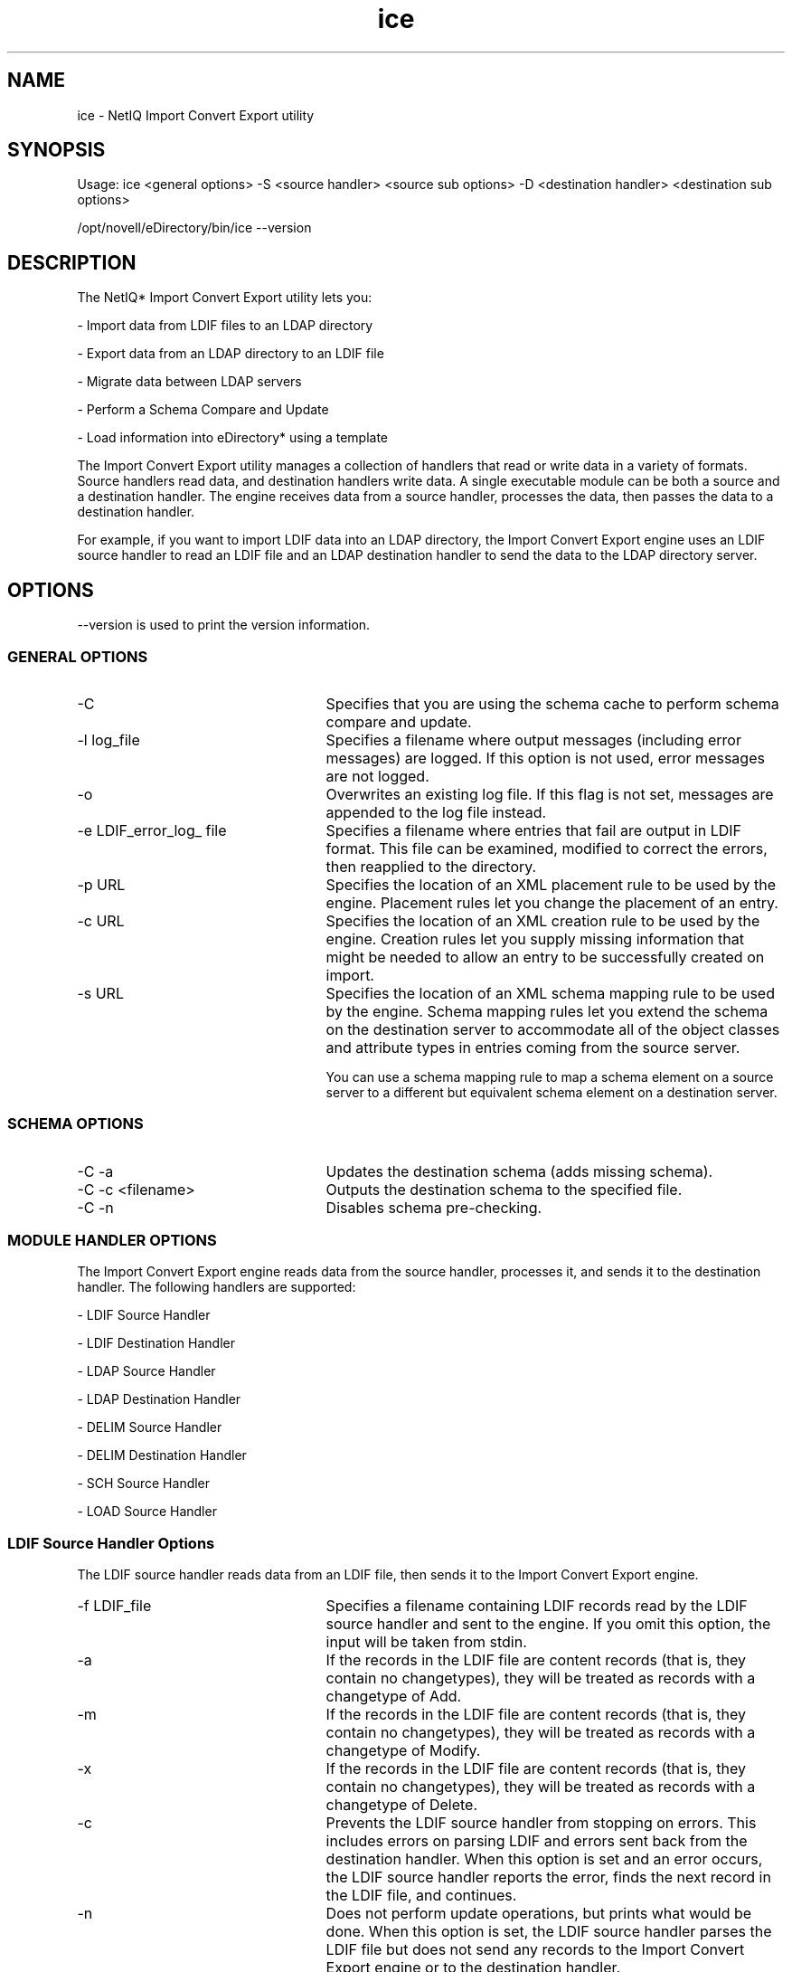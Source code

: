 '/" t
.TH ice 1m "July 2013"

.SH NAME
.P
ice - NetIQ Import Convert Export utility

.SH SYNOPSIS
.P
Usage: ice <general options> -S <source handler> <source sub options> -D <destination handler> <destination sub options>

.P
/opt/novell/eDirectory/bin/ice --version

.SH DESCRIPTION
.P
The NetIQ* Import Convert Export utility lets you:

- Import data from LDIF files to an LDAP directory

- Export data from an LDAP directory to an LDIF file

- Migrate data between LDAP servers

- Perform a Schema Compare and Update

- Load information into eDirectory* using a template

.P
The Import Convert Export utility manages a collection of handlers that read or write data in a variety of formats. Source handlers read data, and destination handlers write data. A single executable module can be both a source and a destination handler. The engine receives data from a source handler, processes the data, then passes the data to a destination handler.

.P
For example, if you want to import LDIF data into an LDAP directory, the Import Convert Export engine uses an LDIF source handler to read an LDIF file and an LDAP destination handler to send the data to the LDAP directory server.


.SH OPTIONS

--version is used to print the version information.

.SS GENERAL OPTIONS

.I.P

.TP 25
-C 
Specifies that you are using the schema cache to perform schema compare and update.

.TP 25
-l log_file
Specifies a filename where output messages (including error messages) are logged. If this option is not used, error messages are not logged.

.TP 25
-o
Overwrites an existing log file. If this flag is not set, messages are appended to the log file instead.

.TP 25
-e LDIF_error_log_ file
Specifies a filename where entries that fail are output in LDIF format. This file can be examined, modified to correct the errors, then reapplied to the directory.

.TP 25
-p URL
Specifies the location of an XML placement rule to be used by the engine. Placement rules let you change the placement of an entry.

.TP 25
-c URL
Specifies the location of an XML creation rule to be used by the engine. Creation rules let you supply missing information that might be needed to allow an entry to be successfully created on import.

.TP 25
-s URL
Specifies the location of an XML schema mapping rule to be used by the engine. Schema mapping rules let you extend the schema on the destination server to accommodate all of the object classes and attribute types in entries coming from the source server.

.IP
You can use a schema mapping rule to map a schema element on a source server to a different but equivalent schema element on a destination server.

.SS SCHEMA OPTIONS

.I.P

.TP 25
-C -a 
Updates the destination schema (adds missing schema).

.TP 25
-C -c <filename> 
Outputs the destination schema to the specified file.

.TP 25
-C -n 
Disables schema pre-checking.

.SS MODULE HANDLER OPTIONS

.P
The Import Convert Export engine reads data from the source handler, processes it, and sends it to the destination handler. The following handlers are supported:

- LDIF Source Handler

- LDIF Destination Handler

- LDAP Source Handler

- LDAP Destination Handler

- DELIM Source Handler

- DELIM Destination Handler

- SCH Source Handler 

- LOAD Source Handler 

.SS LDIF Source Handler Options
.P
The LDIF source handler reads data from an LDIF file, then sends it to the Import Convert Export engine.

.I.P

.TP 25
-f LDIF_file
Specifies a filename containing LDIF records read by the LDIF source handler and sent to the engine. If you omit this option, the input will be taken from stdin.

.TP 25
-a
If the records in the LDIF file are content records (that is, they contain no changetypes), they will be treated as records with a changetype of Add.

.TP 25
-m
If the records in the LDIF file are content records (that is, they contain no changetypes), they will be treated as records with a changetype of Modify.

.TP 25
-x
If the records in the LDIF file are content records (that is, they contain no changetypes), they will be treated as records with a changetype of Delete.

.TP 25
-c
Prevents the LDIF source handler from stopping on errors. This includes errors on parsing LDIF and errors sent back from the destination handler. When this option is set and an error occurs, the LDIF source handler reports the error, finds the next record in the LDIF file, and continues.

.TP 25
-n
Does not perform update operations, but prints what would be done. When this option is set, the LDIF source handler parses the LDIF file but does not send any records to the Import Convert Export engine or to the destination handler.

.TP 25
-v
Enables the verbose mode of the handler.


.SS LDIF Destination Handler Options
.P
The LDIF destination handler receives data from the Import Convert Export engine and writes it to an LDIF file.

.I.P

.TP 25
-f LDIF_file
Specifies the filename where LDIF records can be written.
If you omit this option the output will go to stdout.

.TP 25
-B
Do not suppress printing of binary values.

.TP 25
-b
Do not base64 encode LDIF data.

.SS LDAP Source Handler Options
.P
The LDAP source handler reads data from an LDAP server by sending a search request to the server. It then sends the search entries it receives from the search operation to the Import Convert Export engine.

.I.P

.TP 25
-s server_name
Specifies the DNS name or IP address of the LDAP server to which the handler will send a search request. The default is the local host. NOTE: eDirectory 8.8 SP8 supports the IPv6 protocol. Provide IPv6 address within square brackets, "[IPv6 Address]:Port".

.TP 25
-p port
Specifies the integer port number of the LDAP server specified by server_name. The default is 389. For secure operations, the default port is 636. Secure communication needs the SSL Cerificate.


.TP 25
-d DN
Specifies the distinguished name of the entry that should be used when binding to the server specified bind operation.

.TP 25
-w password
Specifies the password attribute of the entry specified by the DN option.

.TP 25
-W
Prompts for the password of the entry specified by the DN option.

.TP 25
-F filter
Specifies an RFC 1558 compliant search filter. If this option is omitted, the search filter defaults to objectclass=*.

.TP 25
-n
Does not actually perform a search, but shows what search would be performed.

.TP 25
-m
The destination LDIF file records will have a changetype of Modify.

.TP 25
-x
The destination LDIF file records will have a changetype of Delete.

.TP 25
-a attribute_list
Specifies a comma-separated list of attributes to retrieve as part of the search. In addition to attribute names, there are three other values:

- Get no attributes (1.1)

- All user attributes (*)

- An empty list gets all non-operational attributes.

.IP
If this option is omitted, the attribute list defaults to the empty list.

.TP 25
-o attribute_list
Specifies a comma-separated list of attributes to be omitted from the search results received from the LDAP server before they are sent to the engine. This option is useful in cases where you want to use a wildcard with the -a option to get all attributes of some class and then remove a few of them from the search results before passing the data on to the engine.

.IP
For example, -a* -o telephoneNumber searches for all user-level attributes and filters the telephone number from the results.

.TP 25
-R
Do not automatically follow referrals. The default is to follow referrals with the name and password given with the -d and -w options.

.TP 25
-e value
Specifies which debugging flags should be enabled in the LDAP client SDK.

.TP 25
-b base_DN
Specifies the base distinguished name for the search request. If this option is omitted, the base DN defaults to "" (empty string).

.TP 25
-c search_scope
Specifies the scope of the search request. Valid values are:

- One: Searches only the immediate children of the base object.

- Base: Searches only the base object entry itself.

- Sub: Searches the LDAP subtree rooted at and including the base object.

.IP
If this option is omitted, the search scope defaults to One.

.TP 25
-r deref_aliases
Specifies the way aliases should be dereferenced during the search operation. Values include:

.IP
Never: Prevents the server from dereferencing aliases.

.IP
Always: Causes aliases to be dereferenced when locating the base object of the search and when evaluating entries that match the search filter.

.IP
Search: Causes aliases to be dereferenced when applying the filter to entries within the scope of the search after the base object has been located, but not when locating the base object itself.

.IP
Find: Causes aliases to be dereferenced when locating the base object of the search, but not when actually evaluating entries that match the search filter.

.IP
If this option is omitted, the alias dereferencing behavior defaults to Never.

.TP 25
-l time_limit
Specifies a time limit for the search in seconds.

.TP 25
-z size _limit
Specifies the maximum number of entries to be returned by the search.

.TP 25
-V version
Specifies the LDAP protocol version to be used for the connection. It must be 2 or 3. If this option is omitted, the default is 3.

.TP 25
-v
Enables the verbose mode of the handler.

.TP 25
-L filename
Specifies a file in DER format containing a server key used for SSL authentication.

.TP 25
-A
Retrieves attribute names only. Attribute values are not returned by the search operation.

.SS LDAP Destination Handler Options
.P
The LDAP destination handler receives data from the Import Convert Export engine and sends it to an LDAP server in the form of update operations to be performed by the server.

.I.P

.TP 25
-s server_name
Specifies the DNS name or IP address of the LDAP server to which the handler will send a search request. The default is the local host. NOTE: eDirectory 8.8 SP8 supports the IPv6 protocol. Provide IPv6 address within square brackets, "[IPv6 Address]:Port".

.TP 25
-p port
Specifies the integer port number of the LDAP server specified by server_name. The default is 389. For secure operations, the default port is 636. Secure communication needs the SSL Cerificate.

.TP 25
-d DN
Specifies the distinguished name of the entry that should be used when binding to the server specified bind operation.

.TP 25
-w password
Specifies the password attribute of the entry specified by the DN option.

.TP 25
-W
Prompts for the password of the entry specified by the DN option.

.TP 25
-B
Do not use asynchronous LDAP Bulk Update/Replication Protocol (LBURP) requests for transferring update operations to the server. Instead, use standard synchronous LDAP update operation requests.

.TP 25
-F
Allows the creation of forward references. When an entry will be created before its parent exists, a placeholder called a forward reference is created for the entry's parent to allow the entry to be successfully created. If a later operation creates the parent, the forward reference is changed into a normal entry.

.TP 25
-l
Stores password values using the simple password method of the NetIQ Modular Authentication Service* (NMAS*). Passwords are kept in a secure location in the directory, but key pairs are not generated until they are actually needed for authentication between servers. This improves the speed with which an object that has password information can be loaded.

.TP 25
-e value
Specifies which debugging flags should be enabled in the LDAP client SDK.

.TP 25
-V version
Specifies the LDAP protocol version to be used for the connection. It must be 2 or 3. If this option is omitted, the default is 3.

.TP 25
-L filename
Specifies a file in DER format containing a server key used for SSL authentication.

.TP 25
-P
Enables concurrent LBURP processing. This option is enabled only if all the operations in the LDIF are add. When you use the -F option, -P is enabled by default.

.TP 25
-Z
Specifies the number of asynchronous requests. This indicates the number of entries the ICE client can send to the LDAP server asynchronously before waiting for any result back from the server.

.SS DELIM Source Handler Options
.P
The DELIM source handler receives data from a comma-delimited data file and sends it to the destination handler.

.I.P

.TP 25
-f filename
Specifies a file containing comma-delimited records read by the DELIM source handler and sent to the destination handler.

.TP 25
-F value
Specifies a file containing the attribute data order for the file specified by -f. By default, the number of columns for an attribute in the delimited file equals maximum number of values for the attribute. If an attribute is repeated, the number of columns equals the number of times the attribute repeats in the template. If this option is not specified, enter this information directly using -t. 

.TP 25
-t value
The comma-delimited list of attributes specifying the attribute data order for the file specified by -f. By default, the number of columns for an attribute in the delimited file equals maximum number of values for the attribute. If an attribute is repeated, the number of columns equals the number of times the attribute repeats in the template. Either this option or -F must be specified.


.TP 25
-c
Prevents the DELIM source handler from stopping on encountering errors. This includes errors on parsing comma-delimited data files and errors sent back from the destination handler. When this option is set and an error occurs, the DELIM source handler reports the error, finds the next record in the comma-delimited data file, and goes on.

.TP 25
-n value
Specifies the LDAP naming attribute for the new object. This attribute must be contained in the attribute data you specify using -F or -t.

.TP 25
-l value
Specifies the path to append the RDN (such as o=myCompany). If you are passing the DN, this value is not necessary.

.TP 25
-o value
The comma-delimited list of object classes (if none are contained in the input file) or additional object classes such as auxiliary classes. The default value is inetorgperson.

.TP 25
-i value
The comma-delimited list of columns to skip. This value is an integer specifying the number of the column to skip. For example, to skip the third and fifth columns, you would pass 3,5.

.TP 25
-d value
Specifies the delimiter. The default delimiter is a comma (,).

.TP 25
-q value
Specifies the secondary delimiter. The default secondary delimiter is double quotes (" ").


.SS DELIM Destination Handler Options
.P
The DELIM destination handler receives data from the source handler and writes it to a comma-delimited data file.

.I.P

.TP 25
-f filename
Specifies the file where comma-delimited records can be written.

.TP 25
-F value
Specifies a file containing the attribute data order for the file specified by -f. By default, the number of columns for an attribute in the delimited file equals maximum number of values for the attribute. If an attribute is repeated, the number of columns equals the number of times the attribute repeats in the template. If this option is not specified, enter this information directly using -t. 

.TP 25
-t value
The comma-delimited list of attributes specifying the attribute data order for the file specified by -f. By default, the number of columns for an attribute in the delimited file equals maximum number of values for the attribute. If an attribute is repeated, the number of columns equals the number of times the attribute repeats in the template. Either this option or -F must be specified.

.TP 25
-l value
Can be either RDN or DN. Specifies whether the driver should place the entire DN or just the RDN in the data. RDN is the default value.

.TP 25
-d value
Specifies the delimiter. The default delimiter is a comma (,).

.TP 25
-q value
Specifies the secondary delimiter. The default secondary delimiter is single quotes ('').

.TP 25
-n value
Specifies a naming attribute to be appended during import, such as cn.

.TP 25
-k
Specifies that the first line in the delimited file is the template. If this option is used with -t or -F, the template specified is checked for consistency with that in the delimited file.


.SS SCH Source Handler Options
.P
The SCH source handler reads data from a legacy NDS* or eDirectory schema file (files with a *.sch extension), then sends it to the Import Convert Export engine. You can use this handler to implement schema-related operations on an LDAP Server. The
schema handler is a source handler only. You can use it to import *.sch files into an LDAP server, but you cannot export *.sch files.

.IP
.TP 25 
-f filename
Specifies the full path name of the *.sch file.

.TP 25
-n
(Optional) Displays operations, but doesn't actually perform them.

.TP 25
-v
(Optional) Run in verbose mode.

.SS LOAD Source Handler Options
.P
The DirLoad driver generates eDirectory information from commands in a template. This template file is specified with the -f
argument and contains the attribute specification information and the program control information.

.IP
.TP 25
-f filename
Specifies the template file containing all attribute specifications and all control information for running the program.

.TP 25
-c
Continues to the next record if an error is reported.

.TP 25
-v
Runs in verbose mode.

.TP 25
-r
Changes the request to a delete request so the data is deleted instead of added. This allows you to remove records that were added using a DirLoad template.

.TP 25
-m
Indicates that modify requests will be in the template file.

.SH EXAMPLES

.P
To perform an LDIF import, combine the LDIF source and LDAP destination handlers like the following example:

.P
ice -S LDIF -f entries.ldif -D LDAP -s server1.acme.com -p 389 -d cn=admin,c=us -w secret

.P
This particular command line reads LDIF data from entries.ldif and sends it to the LDAP server server1.acme.com at port 389 using the identity cn=admin,c=us, and the password "secret."

.P
To perform an LDIF export, combine the LDAP source and LDIF destination handlers like the following example:

.P
ice -S LDAP -s server1.acme.com -p 389 -d cn=admin,c=us -w password -F objectClass=* -c sub -D LDIF -f server1.ldif

.P
This command line performs a subtree search for all objects in the server server1.acme.com at port 389 using the identity cn=admin,c=us, and the password "password," and outputs the data in LDIF format to server1.ldif.

.P
To perform a comma-delimited import, use a command similar to the following:

.P
ice -S DELIM -f/tmp/in.csv -F /tmp/order.csv -ncn -lo=acme -D LDAP -s server1.acme.com -p389 -d cn=admin,c=us -w secret

.P
This command reads comma-delimited values from the /tmp/in.csv file and reads the attribute order from the /tmp/order.csv file. For each attribute entry in in.csv, the attribute type is specified in order.csv. For example, if in.csv contains the following:

.P
pat,pat,engineer,john

.P
Then order.csv would contain the following:

.P
dn,cn,title,sn,objectclass

.P
The information in order.csv could be input directly using the -t option. The data is then sent to the LDAP server server1.acme.com at port 389 using the identity cn=admin,c=us, and the password "secret."

.P
The -n option specifies that cn should become the new DN for this object using the -n option, and the -l option adds this object to the organization container acme.

.P
To perform a comma-delimited export, use a command similar to the following:

.P
ice -S LDAP -s server1.acme.com -p389 -d cn=admin,c=us -w password -lobjectClass=* -c sub -D DELIM -f/tmp/server1.csv -F order.csv

.P
This command line performs a subtree search for all objects in the server server1.acme.com at port 389 using the identity cn=admin,c=us, and password "password" and gives an output of the data in a comma-delimited format to the /tmp/server1.csv file.

.P
If the schema rules are saved to an sr1.xml file, the following command instructs the utility to use the rules while processing the entry.ldif file and to send the results to a destination file, outt1.ldif.

.P
ice -o -s file://sr1.xml -S LDIF -f entry.ldif -c -D LDIF -f outt1.ldif

.P
To perform a data migration between LDAP servers, combine the LDAP source and LDAP destination handlers like the following example:

.P
ice -S LDAP -s server1.acme.com -p 389 -d cn=admin,c=us -w password -F objectClass=* -c sub -D LDAP -s server2.acme.com -p 389 -d cn=admin,c=us -w secret

.P
This particular command line performs a subtree search for all objects in the server server1.acme.com at port 389 using the identity cn=admin,c=us with the password "password," and sends it to the LDAP server server2.acme.com at port 389 using the identity cn=admin,c=us and the password "secret."

.P
To perform an SCH import, combine the SCH source and LDAP destination handlers like the following example:

.P
ice -S SCH -f entries.sch -D LDAP -s server1.acme.com -p 389 -d cn=admin,c=us -w secret

.P
This particular command line reads SCH data from entries.sch and sends it to the LDAP server server1.acme.com at port 389 using the identity cn=admin,c=us, and the password secret.

.SH NOTES
.SS Conversion Rules
.P
The Import Convert Export engine lets you specify a set of rules that describe processing actions to be taken on each record received from the source handler before the record is sent on to the destination handler. These rules are specified in XML (either in the form of an XML file or XML data stored in the directory) and solve the following problems when importing entries from one LDAP directory to another:

- Schema differences

- Hierarchical differences

- Missing information

.P
There are three types of conversion rules:
.I.P

.TP 25
Placement
Placement rules let you change the placement of an entry. For example, if you are importing a group of users in the l=San Francisco, c=US container but you want them to be in the l=Los Angeles, c=US container when the import is complete, you could use a placement rule to do this.

.TP 25
Creation
Creation rules let you supply missing information that might be needed to allow an entry to be created successfully on import.

.IP
For example, assume that you have exported LDIF data from a server whose schema requires only the cn (commonName) attribute for user entries, but the server to which you are importing the LDIF data requires both the cn and sn (surname) attributes. You could use the creation rule to supply a default sn value, (such as "") for each entry as it is processed by the engine. When the entry is sent to the destination server, it has the required sn attribute and the entry can be added successfully.

.TP 25
Schema Mapping
When you are transferring data between servers, either directly or using LDIF, there are almost always schema differences in the servers. In some cases, you might need to extend the schema on the destination server to accommodate the object classes and attribute types in entries coming from the source server.

.IP
You might also need to map a schema element on the source server to a different but equivalent schema element on the destination server. You can use schema mapping rules to do this.

.SH NOTES
.SS LDAP Bulk Update/Replication Protocol
.P
Import Convert Export uses the LDAP Bulk Update/Replication Protocol (LBURP) to send asynchronous requests to an LDAP server. This guarantees that the requests are processed in the order specified by the protocol and not in an arbitrary order influenced by multiprocessor interactions or the operating system's scheduler.

.P
LBURP also lets Import Convert Export send several update operations in a single request and receive the response for all of those update operations in a single response. This adds to the network efficiency of the protocol.

.SS Using Simple Passwords
.P
The NetIQ eDirectory infrastructure uses public and private key pairs for authentication. Generating these keys is a very CPU-intensive process. With eDirectory 8.7, you can choose to store passwords using the simple password feature of the Modular Authentication Service (NMAS). When you do this, passwords are kept in a secure location in the directory, but key pairs are not generated until they are actually needed for authentication between servers. This greatly improves the speed with which an object that has password information can be loaded.

.SS Enable Forward References
.P
You might encounter LDIF files where the record to add one entry comes before the record to add its parents. When this situation occurs, an error is generated because the new entry's parent does not exist when the LDAP server attempts to add the entry. To solve this problem, enable the use of Forward References in the Import Convert Export utility (via the -F option for the LDAP destination handler).

.SH FILES
.P
The ICE engine reads data from the default configuration /etc/opt/novell/eDirectory/conf/ice.conf file. The file specifies the source and destination handlers and options available to the application. To use a different configuration file, specify the file in the ICE_CONF environment variable.

.P
The ice.conf file contains the following parameters:

.I.P

.TP 25
Section name
Used to determine what is available.

.TP 25
Modes
Specifies the supported functionality. Modes can be any of the following: From File, From Server, To File, or To Server.

.TP 25
Module name
Specifies the modules that the ice engine loads.

.TP 25
Flags
Specifies the flags to be sent to the destination handler.

.TP 25
Arguments
Specifies certain arguments to be sent to the source handler.

.P
Following is an example of the data that is contained in a configuration file that has source and destination information:

.IP
Filename: ice.cfg
.IP
.nf
[LDIF]
Version: 1.0
Modes: FromFile, ToFile
Module name: ldif
Flags: 1
[LDAP]
Version: 1.0
Modes: FromServer, ToServer
Module name: ldaphdlr
Flags: 1
[DELIM]
Version: 1.0
Modes: FromFile, ToFile
Module name: delim
Flags: 1
.fi

.SS Module Handlers
.P
The ice module handlers are libraries available in the following directories (libldif and libldaphdlr):

Linux 64-bit: /opt/novell/eDirectory/lib64 

To specify another location for the libraries, use the ICE_MODULES_DIR environment variable.

.SH DIAGNOSTICS
.SS Migrating Schema Between LDAP Directories
.P
You can refer to Application Notes (http://www.developer.novell.com/research/) posted on the Novell Developer Portal to get information about migrating schema between LDAP directories.

.SS Importing JPEG Photos
.P
To represent binary data such as a JPEG image in LDIF. Convert the image to base 64 encoded data. Conversion tools are available as free downloads on the Internet. Alternatively, you can specify the JPEG file as a URL.

.SH SEE ALSO
.P
legal(5)


